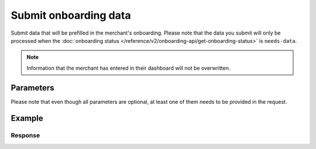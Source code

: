 Submit onboarding data
======================
.. api-name:: Onboarding API
   :version: 2

.. endpoint::
   :method: POST
   :url: https://api.mollie.com/v2/onboarding/me

.. authentication::
   :api_keys: false
   :organization_access_tokens: true
   :oauth: true

Submit data that will be prefilled in the merchant's onboarding. Please note that the data you submit will only be
processed when the :doc:`onboarding status </reference/v2/onboarding-api/get-onboarding-status>` is ``needs-data``.

.. note:: Information that the merchant has entered in their dashboard will not be overwritten.

Parameters
----------
Please note that even though all parameters are optional, at least one of them needs to be provided in the request.

.. parameter:: organization
   :type: object
   :condition: optional

   Data of the organization you want to provide.

   .. parameter:: name
      :type: string
      :condition: optional

      Name of the organization.

   .. parameter:: address
      :type: address object
      :condition: optional

      Address of the organization.

      .. parameter:: streetAndNumber
         :type: string
         :condition: optional

         The street name and house number of the organization.

      .. parameter:: postalCode
         :type: string
         :condition: optional

         The postal code of the organization.

      .. parameter:: city
         :type: string
         :condition: optional

         The city of the organization.

      .. parameter:: country
         :type: string
         :condition: optional

         The country of the address in `ISO 3166-1 alpha-2 <https://en.wikipedia.org/wiki/ISO_3166-1_alpha-2>`_ format.

   .. parameter:: registrationNumber
      :type: string
      :condition: optional

      The Chamber of Commerce registration number of the company.

   .. parameter:: vatNumber
      :type: string
      :condition: optional

      The VAT number of the company, if based in the European Union. The VAT number will be checked with the
      `VIES <http://ec.europa.eu/taxation_customs/vies/>`_ service by Mollie.

   .. parameter:: vatRegulation
      :type: string
      :condition: optional

      The organization's VAT regulation, if based in the European Union. Either ``shifted`` (VAT is shifted) or
      ``dutch`` (Dutch VAT rate) is accepted.

.. parameter:: profile
   :type: object
   :condition: optional

   Data of the payment profile you want to provide.

   .. parameter:: name
      :type: string
      :condition: optional

      The profile name should reflect the trade name or brand name of the profile's website or application.

   .. parameter:: url
      :type: string
      :condition: optional

      The URL to the profile's website or application. The URL must be compliant to
      `RFC3986 <https://tools.ietf.org/html/rfc3986>`_ with the exception that we only accept URLs with ``http://`` or
      ``https://`` schemes and domains that contain a TLD. URLs containing an ``@`` are not allowed.

   .. parameter:: email
      :type: string
      :condition: optional

      The email address associated with the profile's trade name or brand.

   .. parameter:: description
      :type: string
      :condition: optional

      A description of what kind of goods and/or products will be offered via the payment profile.

   .. parameter:: phone
      :type: string
      :condition: optional

      The phone number associated with the profile's trade name or brand. Must be in the
      `E.164 <https://en.wikipedia.org/wiki/E.164>`_ format. For example ``+31208202070``.

   .. parameter:: businessCategory
      :type: string
      :condition: optional

      The industry associated with the profile's trade name or brand.

      Possible values:

      * Animal Services

        * ``PET_SHOPS`` Pet Shops, Pet Food, and Supplies
        * ``VETERINARY_SERVICES`` Veterinary services

      * Building Services

        * ``AC_AND_HEATING_CONTRACTORS`` A/C and heating contractors
        * ``CARPENTRY_CONTRACTORS`` Carpentry contractors
        * ``ELECTRICAL_CONTRACTORS`` Electrical contractors
        * ``EQUIPMENT_TOOLS_FURNITURE_RENTAL_LEASING`` Equipment, tools or furniture rental/leasing
        * ``GENERAL_CONTRACTORS`` General contractors
        * ``SPECIAL_TRADE_CONTRACTORS`` Special trade contractors

      * Charity and Donations

        * ``CHARITY_AND_DONATIONS`` Charity and Donations
        * ``FUNDRAISING_CROWDFUNDING_SOCIAL_SERVICE`` Fundraising, crowdfunding and social service organizations

      * Digital Products

        * ``APPS`` Apps
        * ``BOOKS_MEDIA_MOVIES_MUSIC`` Books, media, movies, music
        * ``GAMES`` Games
        * ``SOFTWARE_AND_SUBSCRIPTIONS`` Software and subscriptions

      * Education

        * ``CHILD_CARE_SERVICES`` Child care services
        * ``COLLEGES_UNIVERSITIES`` Colleges or universities
        * ``ELEMENTARY_SECONDARY_SCHOOLS`` Elementary or secondary schools
        * ``OTHER_EDUCATIONAL_SERVICES`` Other educational services
        * ``VOCATIONAL_SCHOOLS_TRADE_SCHOOLS`` Vocational schools or trade schools

      * Entertainment and Recreation

        * ``AMUSEMENT_PARKS`` Amusement Parks, Circuses, Carnivals, and Fortune Tellers
        * ``EVENT_TICKETING`` Event ticketing
        * ``GAMING_ESTABLISHMENTS`` Gaming establishments, incl. billiards, pool, bowling, arcades
        * ``MOVIE_THEATRES`` Movie theatres
        * ``MUSICIANS_BANDS_ORCHESTRAS`` Musicians, bands, or orchestras
        * ``ONLINE_GAMBLING`` Online gambling
        * ``OTHER_ENTERTAINMENT_RECREATION`` Other entertainment and recreation
        * ``SPORTING_RECREATIONAL_CAMPS`` Sporting and Recreational Camps
        * ``SPORTS_FORECASTING`` Sports forecasting or prediction services

      * Financial Services

        * ``CREDIT_COUNSELLING_REPAIR`` Credit counselling or credit repair
        * ``DIGITAL_WALLETS`` Digital wallets
        * ``INVESTMENT_SERVICES`` Investment services
        * ``MONEY_SERVICES`` Money services or transmission
        * ``MORTGAGES_INSURANCES_LOANS_FINANCIAL_ADVICE`` Mortgages, insurances, loans and financial advice
        * ``SECURITY_BROKERS_DEALERS`` Security brokers or dealers
        * ``TRUST_OFFICES`` Trust offices
        * ``VIRTUAL_CRYPTO_CURRENCIES`` Virtual currencies and crypto currencies

      * Food and Drink

        * ``CATERERS`` Caterers (prepare and delivery)
        * ``FAST_FOOD_RESTAURANTS`` Fast food restaurants
        * ``FOOD_PRODUCT_STORES`` Grocery stores, supermarkets and food product stores
        * ``RESTAURANTS_NIGHTLIFE`` Restaurants, nightlife & other on-premise consumption

      * Lodging and Hospitality

        * ``BOAT_RENTALS_LEASING`` Boat Rentals and Leasing
        * ``CRUISE_LINES`` Cruise lines
        * ``LODGING`` Hotels, Motels, Resorts, Inns and other lodging and hospitality
        * ``PROPERTY_RENTALS_CAMPING`` Property rentals / Camping

      * Marketplaces

        * ``MARKETPLACES`` Marketplaces

      * Medical Services

        * ``DENTAL_EQUIPMENT_SUPPLIES`` Dental, lab and/or ophthalmic equipment and supplies
        * ``DENTISTS_ORTHODONTISTS`` Dentists and orthodontists
        * ``MEDICAL_SERVICES`` Doctors, physicians and other medical services
        * ``DRUG_PHARMACIES_PRESCRIPTION`` Drug Stores, pharmacies and prescription medicine
        * ``MEDICAL_DEVICES`` Medical devices
        * ``MEDICAL_ORGANIZATIONS`` Medical organizations
        * ``MENTAL_HEALTH_SERVICES`` Mental health services
        * ``NURSING`` Nursing or personal care facilities and assisted living
        * ``OPTICIANS_EYEGLASSES`` Opticians and eyeglasses

      * Membership Organizations

        * ``SOCIAL_ASSOCIATIONS`` Civic, fraternal, or social associations
        * ``MEMBERSHIP_FEE_BASED_SPORTS`` Gyms, membership fee based sports
        * ``OTHER_MEMBERSHIP_ORGANIZATIONS`` Other membership organizations

      * Personal Services

        * ``ADULT_CONTENT_SERVICES`` Adult content or services
        * ``COUNSELING_SERVICES`` Counseling services
        * ``DATING_SERVICES`` Dating services
        * ``HEALTH_BEAUTY_SPAS`` Health and beauty spas
        * ``LANDSCAPING_SERVICES`` Landscaping services
        * ``LAUNDRY_DRYCLEANING_SERVICES`` Laundry or (dry)cleaning services
        * ``MASSAGE_PARLOURS`` Massage parlours
        * ``OTHER_PERSONAL_SERVICES`` Other personal services
        * ``PHOTOGRAPHY_STUDIOS`` Photography Studios
        * ``SALONS_BARBERS`` Salons or barbers

      * Political Organizations

        * ``POLITICAL_PARTIES`` Political parties

      * Professional Services

        * ``ACCOUNTING_AUDITING_BOOKKEEPING_TAX_PREPARATION_SERVICES`` Accounting, auditing, bookkeeping and tax preparation services
        * ``ADVERTISING_SERVICES`` Advertising Services
        * ``CLEANING_MAINTENANCE_JANITORIAL_SERVICES`` Cleaning and maintenance, janitorial services
        * ``COMPUTER_REPAIR`` Computer repair
        * ``CONSULTANCY`` Consultancy
        * ``SECURITY_SERVICES`` Detective/protective agencies, security services
        * ``DIRECT_MARKETING`` Direct marketing
        * ``FUNERAL_SERVICES`` Funeral services and crematories
        * ``GOVERNMENT_SERVICES`` Government services
        * ``HOSTING_VPN_SERVICES`` Hosting and VPN services
        * ``INDUSTRIAL_SUPPLIES_NOT_ELSEWHERE_CLASSIFIED`` Industrial supplies, not elsewhere classified
        * ``LEGAL_SERVICES_ATTORNEYS`` Legal Services and Attorneys
        * ``MOTION_PICTURES_DISTRIBUTION`` Motion picture / video tape production and/or distribution
        * ``OTHER_BUSINESS_SERVICES`` Other business services
        * ``PRINTING_PUBLISHING`` Printing and publishing
        * ``REAL_ESTATE_AGENTS`` Real Estate Agents
        * ``SANITATION_POLISHING_SPECIALTY_CLEANING`` Sanitation, polishing and specialty cleaning
        * ``OFFICE_SUPPLIES`` Stationery / Office supplies
        * ``TESTING_LABORATORIES_NOT_MEDICAL`` Testing laboratories (not medical)
        * ``TRAINING_AND_COACHING`` Training and Coaching
        * ``UTILITIES`` Utilities

      * Religious Organizations

        * ``RELIGIOUS_ORGANIZATIONS`` Religious organizations

      * Retail

        * ``CLOTHING_SHOES_ACCESSORIES`` (Sports) clothing, shoes and accessories
        * ``COMMERCIAL_ART`` Art Dealers, Galleries, (commercial) Photography and Graphics
        * ``BEAUTY_PRODUCTS`` Beauty products
        * ``BOOKS_PERIODICALS_NEWSPAPERS`` Books, Periodicals and Newspapers
        * ``HOME_IMPROVEMENT`` Building, home improvement and equipment
        * ``GIFTS_SHOPS`` Cards, gifts, novelty and souvenir shops
        * ``CBD_MARIJUANA_PRODUCTS`` CBD/Marijuana (related) products
        * ``COFFEE_SHOPS`` Coffee shops / grow shops
        * ``CONVENIENCE_STORES`` Convenience Stores, Specialty Markets, Health Food Stores
        * ``GIFT_CARDS`` Credits, vouchers, gift cards (excl. SIM cards) for Non-Financial Institutions
        * ``EROTIC_TOYS`` Erotic toys
        * ``FLORISTS`` Florists, florist supplier
        * ``FUEL_DEALERS`` Fuel dealers (i.e. oil, pertroleum)
        * ``FURNITURE_FURNISHINGS_EQUIPMENT_STORES`` Furniture, Home Furnishings and Equipment Stores
        * ``GAME_TOY_HOBBY_SHOPS`` Game, Toy and Hobby Shops
        * ``OUTDOOR_EQUIPMENT`` Garden and outdoor equipment
        * ``HOME_ELECTRONICS`` Home electronics & (personal) computers
        * ``HOUSEHOLD_APPLIANCE_STORES`` Household appliance stores
        * ``JEWELRY_WATCH_CLOCK_AND_SILVERWARE_STORES_UNDER_1000`` Jewelry, Watch, Clock, and Silverware Stores (<1000 euro)
        * ``MUSIC_STORES`` Music Stores, Instruments and Records
        * ``OTHER_MERCHANDISE`` Other merchandise
        * ``LIQUOR_STORES`` Package Stores--Beer, Wine, and Liquor
        * ``PAID_TELEVISION_RADIO`` Paid television or radio services (cable/satellite)
        * ``PRECIOUS_STONES_METALS_JEWELRY_OVER_1000`` Precious Stones, Metals, Watches and Jewelry (>1000 euro)
        * ``REPAIR_SHOPS`` Repair shops and related services, not elsewhere classified
        * ``SECOND_HAND_STORES`` Second hand / used merchandise stores
        * ``SPORTING_GOODS_SPECIALTY_RETAIL_SHOPS`` Sporting Goods Stores, Miscellaneous and Specialty Retail Shops
        * ``SUPPLEMENTS_STORES`` Supplements, nutrition, vitamin stores
        * ``TELECOM_EQUIPMENT`` Telecom equipment (i.e. chargers, phones)
        * ``TELECOM_SERVICES`` Telecom services (incl. (anonymous) SIM cards)
        * ``TOBACCO_PRODUCTS`` Tobacco, cigars, e-cigarettes and related products
        * ``TRADERS_DIAMONDS`` Traders in diamonds
        * ``TRADERS_GOLD`` Traders in gold
        * ``WEAPONS_AMMUNITION`` Weapons or ammunition

      * Transportation

        * ``COMMUTER_TRANSPORTATION`` Commuter transportation
        * ``COURIER_SERVICES`` Courier services and Freight forwarders
        * ``OTHER_TRANSPORTATION_SERVICES`` Other transportation services
        * ``RIDESHARING`` Taxis, limos and ridesharing

      * Travel Services

        * ``TRAVEL_SERVICES`` Travel agencies, tour operators and other traval services

      * Vehicles

        * ``AUTOMOTIVE_PARTS_ACCESSORIES`` Auto(motive) parts and accessories
        * ``CAR_TRUCK_COMPANIES`` Auto and truck sales and service dealers and leasing companies
        * ``AUTOMOTIVE_SERVICES`` Automotive services
        * ``BICYCLE_PARTS_SHOPS_SERVICE`` Bicycle (parts) shops and service
        * ``CAR_BOAT_CAMPER_MOBILE_HOME_DEALER`` Car, boat, camper, mobile Home dealer
        * ``CAR_RENTALS`` Car rentals
        * ``MOTORCYCLE_PARTS_SHOPS_AND_DEALERS`` Motorcycle (parts) shops and dealers

   .. parameter:: categoryCode
      :type: integer
      :condition: optional

      .. warning:: This parameter is deprecated and will be removed in 2022. Please use the ``businessCategory`` parameter
                   instead.

      The industry associated with the profile's trade name or brand.

      Possible values:

      * ``5192`` Books, magazines and newspapers
      * ``5262`` Marketplaces, crowdfunding, donation platforms
      * ``5399`` General merchandise
      * ``5499`` Food and drinks
      * ``5533`` Automotive Products
      * ``5641`` Children Products
      * ``5651`` Clothing & Shoes
      * ``5712`` Home furnishing
      * ``5732`` Electronics, computers and software
      * ``5734`` Hosting/VPN services
      * ``5735`` Entertainment
      * ``5815`` Credits/vouchers/giftcards
      * ``5921`` Alcohol
      * ``5944`` Jewelry & Accessories
      * ``5945`` Hobby, Toy, and Game Shops
      * ``5977`` Health & Beauty products
      * ``6012`` Financial services
      * ``6051`` Crypto currency
      * ``7299`` Consultancy
      * ``7922`` Events, conferences, concerts, tickets
      * ``7997`` Gyms, membership fee based sports
      * ``7999`` Travel, rental and transportation
      * ``8111`` Lawyers and legal advice
      * ``8299`` Advising/coaching/training
      * ``8398`` Charity and donations
      * ``8699`` Political parties
      * ``9399`` Government services
      * ``0`` Other

Example
-------
.. code-block-selector::
   .. code-block:: bash
      :linenos:

      curl -X POST https://api.mollie.com/v2/onboarding/me \
           -H "Content-Type: application/json" \
           -H "Authorization: Bearer access_dHar4XY7LxsDOtmnkVtjNVWXLSlXsM" \
           -d '{
                   "organization": {
                      "name": "Mollie B.V.",
                      "address": {
                         "streetAndNumber": "Keizersgracht 126",
                         "postalCode": "1015 CW",
                         "city": "Amsterdam",
                         "country": "NL"
                      },
                      "registrationNumber": "30204462",
                      "vatNumber": "NL815839091B01"
                   },
                   "profile": {
                      "name": "Mollie",
                      "url": "https://www.mollie.com",
                      "email": "info@mollie.com",
                      "phone": "+31208202070",
                      "businessCategory": "MONEY_SERVICES"
                   }
               }'

   .. code-block:: php
      :linenos:

      <?php
      $mollie = new \Mollie\Api\MollieApiClient();
      $mollie->setAccessToken("access_dHar4XY7LxsDOtmnkVtjNVWXLSlXsM");

      $mollie->onboarding->submit([
          "organization" => [
              "name" => "Mollie B.V.",
              "address" => [
                 "streetAndNumber" => "Keizersgracht 126",
                 "postalCode" => "1015 CW",
                 "city" => "Amsterdam",
                 "country" => "NL",
              ],
              "registrationNumber" => "30204462",
              "vatNumber" => "NL815839091B01",
          ],
          "profile" => [
              "name" => "Mollie",
              "url" => "https://www.mollie.com",
              "email" => "info@mollie.com",
              "phone" => "+31208202070",
              "businessCategory": "MONEY_SERVICES",
          ],
      ]);

   .. code-block:: python
      :linenos:

      from mollie.api.client import Client

      mollie_client = Client()
      mollie_client.set_access_token('access_dHar4XY7LxsDOtmnkVtjNVWXLSlXsM')

      onboarding = mollie_client.onboarding.create(
          'me',
          data={
              'organization': {
                  'name': 'Mollie B.V.',
                  'address': {
                      'streetAndNumber': 'Keizersgracht 126',
                      'postalCode': '1015 CW',
                      'city': 'Amsterdam',
                      'country': 'NL',
                  },
                  'registrationNumber': '30204462',
                  'vatNumber': 'NL815839091B01',
              },
              'profile': {
                  'name': 'Mollie',
                  'url': 'https://www.mollie.com',
                  'email': 'info@mollie.com',
                  'phone': '+31208202070',
                  'businessCategory': 'MONEY_SERVICES',
              },
          },
      )

   .. code-block:: ruby
      :linenos:

      Mollie::Client.configure do |config|
        config.api_key = 'test_dHar4XY7LxsDOtmnkVtjNVWXLSlXsM'
      end

      Mollie::Onboarding.submit(
        organization: {
          name: "Mollie B.V.",
          address: {
             streetAndNumber: "Keizersgracht 126",
             postalCode: "1015 CW",
             city: "Amsterdam",
             country: "NL"
          },
          registrationNumber: "30204462",
          vatNumber: "NL815839091B01"
        },
        profile: {
          name: "Mollie",
          url: "https://www.mollie.com",
          email: "info@mollie.com",
          phone: "+31208202070",
          businessCategory: "MONEY_SERVICES"
        }
      )

Response
^^^^^^^^
.. code-block:: none
   :linenos:

   HTTP/1.1 204 No Content
